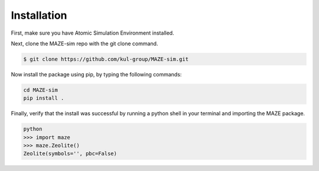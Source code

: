 ******************************************************
Installation
******************************************************

First, make sure you have Atomic Simulation Environment installed.

Next, clone the MAZE-sim repo with the git clone command.

.. code-block:: bash

    $ git clone https://github.com/kul-group/MAZE-sim.git

Now install the package using pip, by typing the following commands:

.. code-block:: bash

    cd MAZE-sim
    pip install .

Finally, verify that the install was successful by running a python shell in your terminal and importing the MAZE package.

.. code-block:: bash

    python
    >>> import maze
    >>> maze.Zeolite()
    Zeolite(symbols='', pbc=False)
